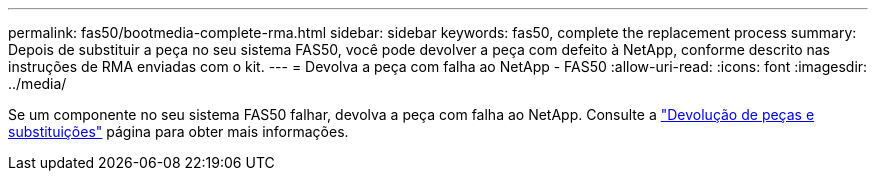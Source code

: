 ---
permalink: fas50/bootmedia-complete-rma.html 
sidebar: sidebar 
keywords: fas50, complete the replacement process 
summary: Depois de substituir a peça no seu sistema FAS50, você pode devolver a peça com defeito à NetApp, conforme descrito nas instruções de RMA enviadas com o kit. 
---
= Devolva a peça com falha ao NetApp - FAS50
:allow-uri-read: 
:icons: font
:imagesdir: ../media/


[role="lead"]
Se um componente no seu sistema FAS50 falhar, devolva a peça com falha ao NetApp. Consulte a https://mysupport.netapp.com/site/info/rma["Devolução de peças e substituições"] página para obter mais informações.

